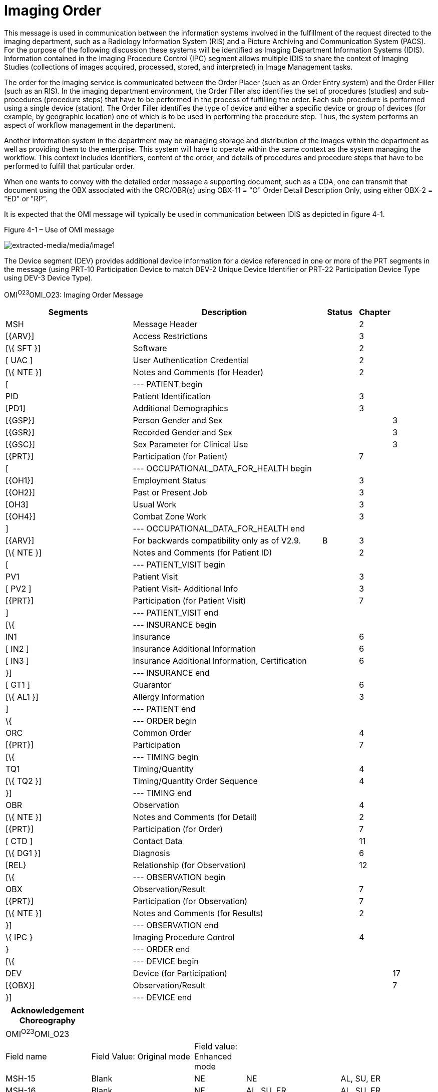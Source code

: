 = Imaging Order
:render_as: Message Page
:v291_section: 4.4.14

This message is used in communication between the information systems involved in the fulfillment of the request directed to the imaging department, such as a Radiology Information System (RIS) and a Picture Archiving and Communication System (PACS). For the purpose of the following discussion these systems will be identified as Imaging Department Information Systems (IDIS). Information contained in the Imaging Procedure Control (IPC) segment allows multiple IDIS to share the context of Imaging Studies (collections of images acquired, processed, stored, and interpreted) in Image Management tasks.

The order for the imaging service is communicated between the Order Placer (such as an Order Entry system) and the Order Filler (such as an RIS). In the imaging department environment, the Order Filler also identifies the set of procedures (studies) and sub-procedures (procedure steps) that have to be performed in the process of fulfilling the order. Each sub-procedure is performed using a single device (station). The Order Filler identifies the type of device and either a specific device or group of devices (for example, by geographic location) one of which is to be used in performing the procedure step. Thus, the system performs an aspect of workflow management in the department.

Another information system in the department may be managing storage and distribution of the images within the department as well as providing them to the enterprise. This system will have to operate within the same context as the system managing the workflow. This context includes identifiers, content of the order, and details of procedures and procedure steps that have to be performed to fulfill that particular order.

When one wants to convey with the detailed order message a supporting document, such as a CDA, one can transmit that document using the OBX associated with the ORC/OBR(s) using OBX-11 = "O" Order Detail Description Only, using either OBX-2 = "ED" or "RP".

It is expected that the OMI message will typically be used in communication between IDIS as depicted in figure 4-1.

Figure 4-1 – Use of OMI message

image:extracted-media/media/image1.wmf[extracted-media/media/image1]

The Device segment (DEV) provides additional device information for a device referenced in one or more of the PRT segments in the message (using PRT-10 Participation Device to match DEV-2 Unique Device Identifier or PRT-22 Participation Device Type using DEV-3 Device Type).

OMI^O23^OMI_O23: Imaging Order Message

[width="100%",cols="34%,46%,1%,9%,,10%,",options="header",]

|===

|Segments |Description | |Status |Chapter | |

|MSH |Message Header | | |2 | |

|[\{ARV}] |Access Restrictions | | |3 | |

|[\{ SFT }] |Software | | |2 | |

|[ UAC ] |User Authentication Credential | | |2 | |

|[\{ NTE }] |Notes and Comments (for Header) | | |2 | |

|[ |--- PATIENT begin | | | | |

|PID |Patient Identification | | |3 | |

|[PD1] |Additional Demographics | | |3 | |

|[\{GSP}] |Person Gender and Sex | | | |3 |

|[\{GSR}] |Recorded Gender and Sex | | | |3 |

|[\{GSC}] |Sex Parameter for Clinical Use | | | |3 |

|[\{PRT}] |Participation (for Patient) | | |7 | |

|[ |--- OCCUPATIONAL_DATA_FOR_HEALTH begin | | | | |

|[\{OH1}] |Employment Status | | |3 | |

|[\{OH2}] |Past or Present Job | | |3 | |

|[OH3] |Usual Work | | |3 | |

|[\{OH4}] |Combat Zone Work | | |3 | |

|] |--- OCCUPATIONAL_DATA_FOR_HEALTH end | | | | |

|[\{ARV}] |For backwards compatibility only as of V2.9. | |B |3 | |

|[\{ NTE }] |Notes and Comments (for Patient ID) | | |2 | |

|[ |--- PATIENT_VISIT begin | | | | |

|PV1 |Patient Visit | | |3 | |

|[ PV2 ] |Patient Visit- Additional Info | | |3 | |

|[\{PRT}] |Participation (for Patient Visit) | | |7 | |

|] |--- PATIENT_VISIT end | | | | |

|[\{ |--- INSURANCE begin | | | | |

|IN1 |Insurance | | |6 | |

|[ IN2 ] |Insurance Additional Information | | |6 | |

|[ IN3 ] |Insurance Additional Information, Certification | | |6 | |

|}] |--- INSURANCE end | | | | |

|[ GT1 ] |Guarantor | | |6 | |

|[\{ AL1 }] |Allergy Information | | |3 | |

|] |--- PATIENT end | | | | |

|\{ |--- ORDER begin | | | | |

|ORC |Common Order | | |4 | |

|[\{PRT}] |Participation | | |7 | |

|[\{ |--- TIMING begin | | | | |

|TQ1 |Timing/Quantity | | |4 | |

|[\{ TQ2 }] |Timing/Quantity Order Sequence | | |4 | |

|}] |--- TIMING end | | | | |

|OBR |Observation | | |4 | |

|[\{ NTE }] |Notes and Comments (for Detail) | | |2 | |

|[\{PRT}] |Participation (for Order) | | |7 | |

|[ CTD ] |Contact Data | | |11 | |

|[\{ DG1 }] |Diagnosis | | |6 | |

|[REL} |Relationship (for Observation) | | |12 | |

|[\{ |--- OBSERVATION begin | | | | |

|OBX |Observation/Result | | |7 | |

|[\{PRT}] |Participation (for Observation) | | |7 | |

|[\{ NTE }] |Notes and Comments (for Results) | | |2 | |

|}] |--- OBSERVATION end | | | | |

|\{ IPC } |Imaging Procedure Control | | |4 | |

|} |--- ORDER end | | | | |

|[\{ |--- DEVICE begin | | | | |

|DEV |Device (for Participation) | | | |17 |

|[\{OBX}] |Observation/Result | | | |7 |

|}] |--- DEVICE end | | | | |

|===

[width="100%",cols="20%,24%,12%,22%,22%",options="header",]

|===

|Acknowledgement Choreography | | | |

|OMI^O23^OMI_O23 | | | |

|Field name |Field Value: Original mode |Field value: Enhanced mode | |

|MSH-15 |Blank |NE |NE |AL, SU, ER

|MSH-16 |Blank |NE |AL, SU, ER |AL, SU, ER

|Immediate Ack |- |- |- |ACK^O23^ACK

|Application Ack |ORI^O24^ORI_O24 or +

OSU^O52^OSU_O52 |- |ORI^O24^ORI_O24 or +

OSU^O52^OSU_O52 |ORI^O24^ORI_O24 or +

OSU^O52^OSU_O52

|===

[message-tabs, ["OMI^O23^OMI_O23", "OMI^O23 Interaction", "ORI^O24^ORI_O24", "ORI^O24 Interaction", "OSU^O52^OSU_O52", "OSU Interaction"]]

